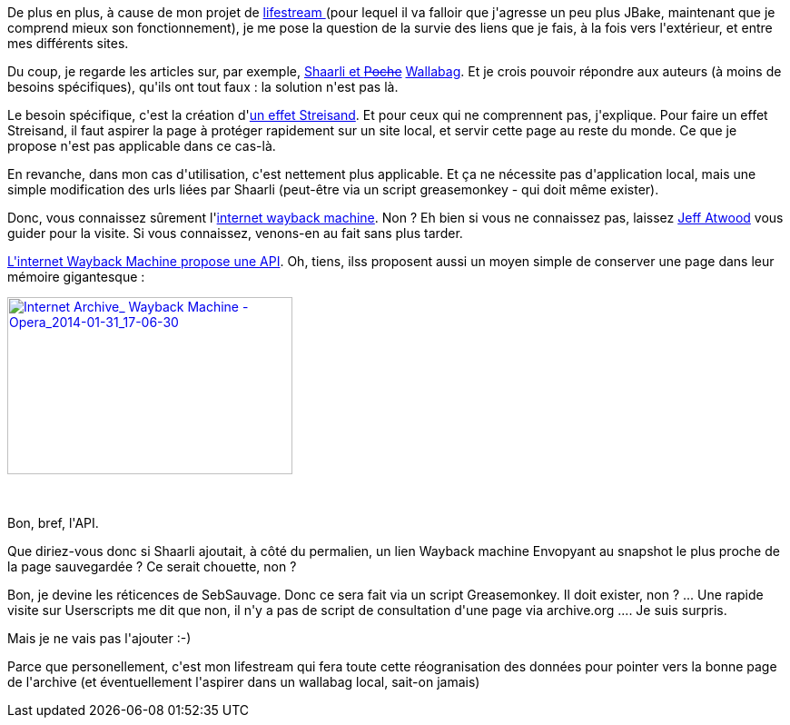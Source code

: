 :jbake-type: post
:jbake-status: published
:jbake-title: Shaarli ? c'est dans la poche ? Heu, le wallabag ?
:jbake-tags: archive,idée,lifestream,shaarli,web,_mois_janv.,_année_2014
:jbake-date: 2014-01-31
:jbake-depth: ../../../../
:jbake-uri: wordpress/2014/01/31/shaarli-cest-dans-la-poche-heu-le-wallabag.adoc
:jbake-excerpt: 
:jbake-source: https://riduidel.wordpress.com/2014/01/31/shaarli-cest-dans-la-poche-heu-le-wallabag/
:jbake-style: wordpress

++++
<p>
De plus en plus, à cause de mon projet de <a href="http://nicolas.delsaux.free.fr/lifestream/">lifestream </a>(pour lequel il va falloir que j'agresse un peu plus JBake, maintenant que je comprend mieux son fonctionnement), je me pose la question de la survie des liens que je fais, à la fois vers l'extérieur, et entre mes différents sites.
</p>
<p>
Du coup, je regarde les articles sur, par exemple, <a href="http://vivihome.net/2013/10/14/combiner-shaarli-poche/">Shaarli et <del>Poche</del></a> <a href="http://www.wallabag.org/?lang=fr_fr">Wallabag</a>. Et je crois pouvoir répondre aux auteurs (à moins de besoins spécifiques), qu'ils ont tout faux : la solution n'est pas là.
</p>
<p>
Le besoin spécifique, c'est la création d'<a href="http://fr.wikipedia.org/wiki/Effet_Streisand">un effet Streisand</a>. Et pour ceux qui ne comprennent pas, j'explique. Pour faire un effet Streisand, il faut aspirer la page à protéger rapidement sur un site local, et servir cette page au reste du monde. Ce que je propose n'est pas applicable dans ce cas-là.
</p>
<p>
En revanche, dans mon cas d'utilisation, c'est nettement plus applicable. Et ça ne nécessite pas d'application local, mais une simple modification des urls liées par Shaarli (peut-être via un script greasemonkey - qui doit même exister).
</p>
<p>
Donc, vous connaissez sûrement l'<a href="http://archive.org/web/">internet wayback machine</a>. Non ? Eh bien si vous ne connaissez pas, laissez <a href="http://www.codinghorror.com/blog/2012/04/preserving-the-internet-and-everything-else.html">Jeff Atwood</a> vous guider pour la visite. Si vous connaissez, venons-en au fait sans plus tarder.
</p>
<p>
<a href="https://archive.org/help/wayback_api.php">L'internet Wayback Machine propose une API</a>. Oh, tiens, ilss proposent aussi un moyen simple de conserver une page dans leur mémoire gigantesque :
</p>
<p>
<a href="http://riduidel.files.wordpress.com/2014/01/internet-archive_-wayback-machine-opera_2014-01-31_17-06-30.png"><img class="aligncenter size-full wp-image-2197" alt="Internet Archive_ Wayback Machine - Opera_2014-01-31_17-06-30" src="http://riduidel.files.wordpress.com/2014/01/internet-archive_-wayback-machine-opera_2014-01-31_17-06-30.png" width="314" height="195" /></a>
</p>
<p>
&#160;
</p>
<p>
Bon, bref, l'API.
</p>
<p>
Que diriez-vous donc si Shaarli ajoutait, à côté du permalien, un lien Wayback machine Envopyant au snapshot le plus proche de la page sauvegardée ? Ce serait chouette, non ?
</p>
<p>
Bon, je devine les réticences de SebSauvage. Donc ce sera fait via un script Greasemonkey. Il doit exister, non ? ... Une rapide visite sur Userscripts me dit que non, il n'y a pas de script de consultation d'une page via archive.org .... Je suis surpris.
</p>
<p>
Mais je ne vais pas l'ajouter :-)
</p>
<p>
Parce que personellement, c'est mon lifestream qui fera toute cette réogranisation des données pour pointer vers la bonne page de l'archive (et éventuellement l'aspirer dans un wallabag local, sait-on jamais)
</p>
++++